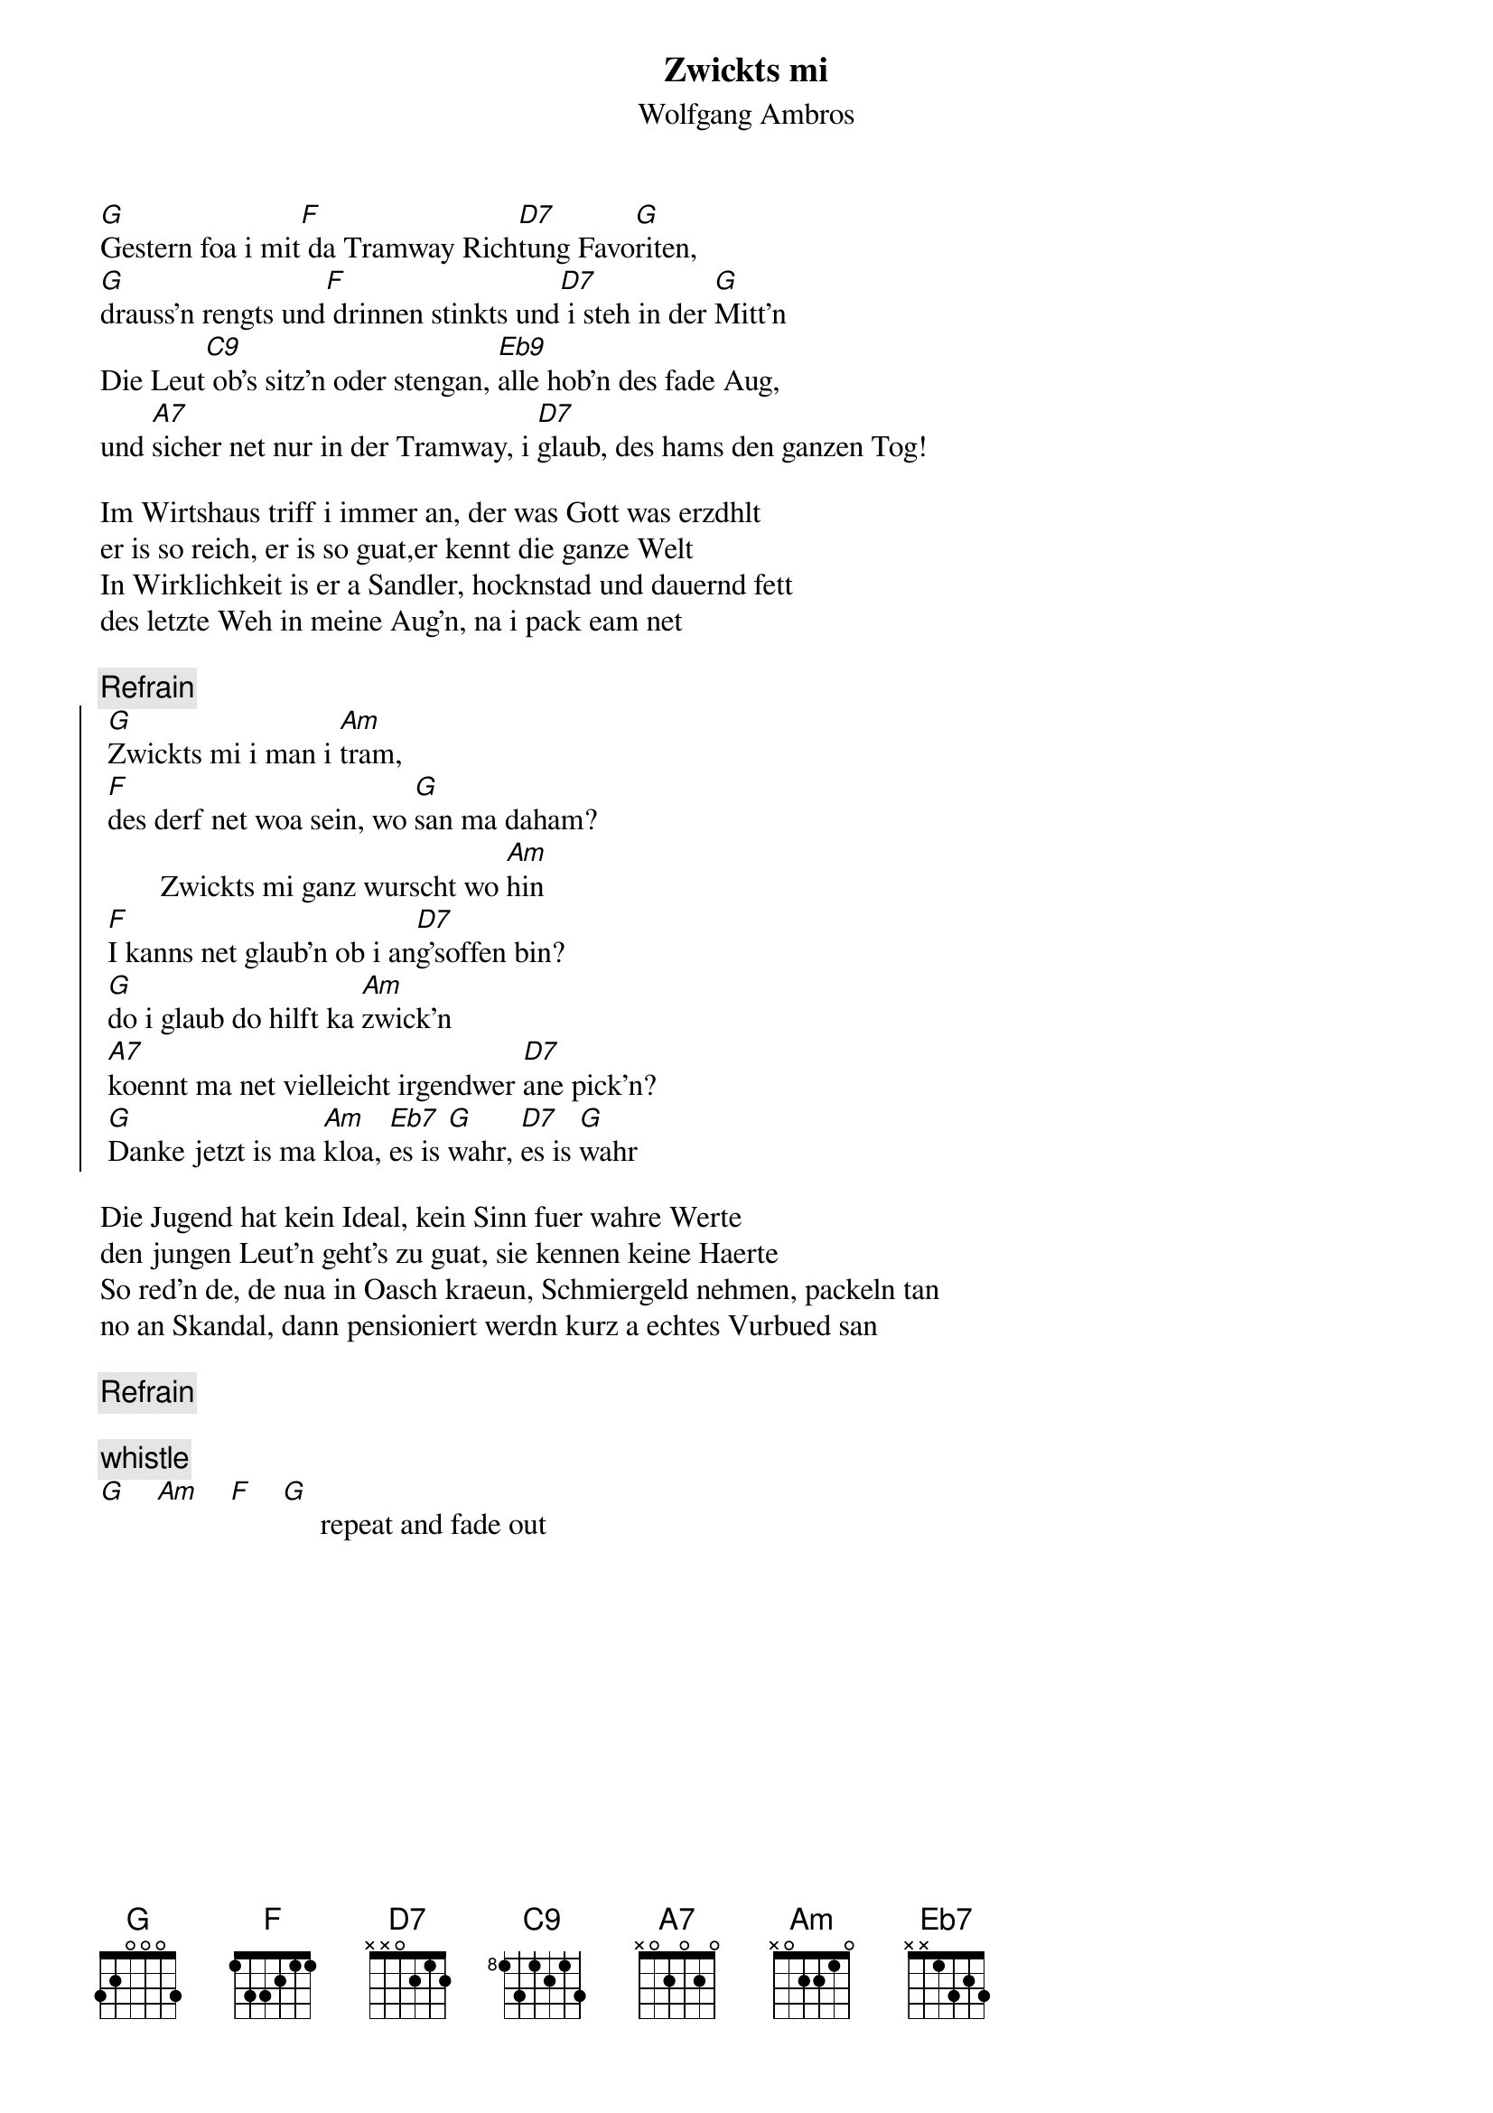 # From:    Michael Kaempf <kaempf@mx4207.gud.siemens.co.at>
{t:Zwickts mi}
{st:Wolfgang Ambros}

[G]Gestern foa i mit[F] da Tramway Rich[D7]tung Favo[G]riten,
[G]drauss'n rengts und[F] drinnen stinkts und[D7] i steh in der [G]Mitt'n
Die Leut[C9] ob's sitz'n oder stengan, [Eb9]alle hob'n des fade Aug,
und [A7]sicher net nur in der Tramway, i [D7]glaub, des hams den ganzen Tog!

Im Wirtshaus triff i immer an, der was Gott was erzdhlt
er is so reich, er is so guat,er kennt die ganze Welt
In Wirklichkeit is er a Sandler, hocknstad und dauernd fett
des letzte Weh in meine Aug'n, na i pack eam net

{c:Refrain}
{soc}
	[G]Zwickts mi i man i [Am]tram,
	[F]des derf net woa sein, wo [G]san ma daham?
        Zwickts mi ganz wurscht wo [Am]hin     
	[F]I kanns net glaub'n ob i an[D7]g'soffen bin?
	[G]do i glaub do hilft ka [Am]zwick'n
	[A7]koennt ma net vielleicht irgendwer [D7]ane pick'n?
	[G]Danke jetzt is ma [Am]kloa, [Eb7]es is [G]wahr, [D7]es is [G]wahr
{eoc}

Die Jugend hat kein Ideal, kein Sinn fuer wahre Werte
den jungen Leut'n geht's zu guat, sie kennen keine Haerte
So red'n de, de nua in Oasch kraeun, Schmiergeld nehmen, packeln tan
no an Skandal, dann pensioniert werdn kurz a echtes Vurbued san

{c:Refrain}

{c:whistle}
[G]    [Am]    [F]    [G]     repeat and fade out  
